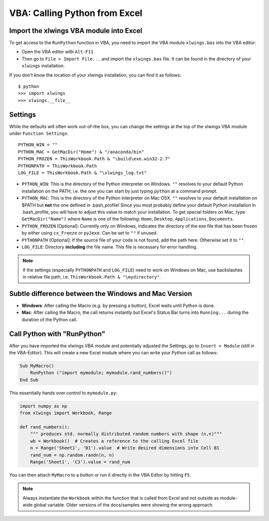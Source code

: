 .. _vba:

VBA: Calling Python from Excel
==============================

Import the xlwings VBA module into Excel
----------------------------------------

To get access to the ``RunPython`` function in VBA, you need to import the VBA module ``xlwings.bas`` into the VBA
editor:

* Open the VBA editor with ``Alt-F11``
* Then go to ``File > Import File...`` and import the ``xlwings.bas`` file. It can be found in the directory of
  your ``xlwings`` installation.

If you don't know the location of your xlwings installation, you can find it as follows::

    $ python
    >>> import xlwings
    >>> xlwings.__file__



Settings
--------

While the defaults will often work out-of-the box, you can change the settings at the top of the xlwings VBA module
under ``Function Settings``::

    PYTHON_WIN = ""
    PYTHON_MAC = GetMacDir("Home") & "/anaconda/bin"
    PYTHON_FROZEN = ThisWorkbook.Path & "\build\exe.win32-2.7"
    PYTHONPATH = ThisWorkbook.Path
    LOG_FILE = ThisWorkbook.Path & "\xlwings_log.txt"

* ``PYTHON_WIN``: This is the directory of the Python interpreter on Windows. ``""`` resolves to your default Python
  installation on the PATH, i.e. the one you can start by just typing ``python`` at a command prompt.
* ``PYTHON_MAC``: This is the directory of the Python interpreter on Mac OSX. ``""`` resolves to your default
  installation on $PATH but **not** the one defined in .bash_profile! Since you most probably define your default Python
  installation in .bash_profile, you will have to adjust this value to match your installation. To get special folders
  on Mac, type ``GetMacDir("Name")`` where ``Name`` is one of the following: ``Home``, ``Desktop``, ``Applications``,
  ``Documents``.
* ``PYTHON_FROZEN`` [Optional]: Currently only on Windows, indicates the directory of the exe file that has been frozen
  by either using ``cx_Freeze`` or ``py2exe``. Can be set to ``""`` if unused.
* ``PYTHONPATH`` [Optional]: If the source file of your code is not found, add the path here. Otherwise set it to ``""``.
* ``LOG_FILE``: Directory **including** the file name. This file is necessary for error handling.

.. note:: If the settings (especially ``PYTHONPATH`` and ``LOG_FILE``) need to work on Windows on Mac, use backslashes
    in relative file path, i.e. ``ThisWorkbook.Path & "\mydirectory"``.


Subtle difference between the Windows and Mac Version
-----------------------------------------------------

* **Windows**: After calling the Macro (e.g. by pressing a button), Excel waits until Python is done.

* **Mac**: After calling the Macro, the call returns instantly but Excel's Status Bar turns into ``Running...`` during the
  duration of the Python call.


Call Python with "RunPython"
----------------------------

After you have imported the xlwings VBA module and potentially adjusted the Settings, go to ``Insert > Module`` (still
in the VBA-Editor). This will create a new Excel module where you can write your Python call as follows:

.. code-block:: vb.net

    Sub MyMacro()
        RunPython ("import mymodule; mymodule.rand_numbers()")
    End Sub

This essentially hands over control to ``mymodule.py``:

.. code-block:: python

    import numpy as np
    from xlwings import Workbook, Range

    def rand_numbers():
        """ produces std. normally distributed random numbers with shape (n,n)"""
        wb = Workbook()  # Creates a reference to the calling Excel file
        n = Range('Sheet1', 'B1').value  # Write desired dimensions into Cell B1
        rand_num = np.random.randn(n, n)
        Range('Sheet1', 'C3').value = rand_num

You can then attach ``MyMacro`` to a button or run it directly in the VBA Editor by hitting ``F5``.

.. note:: Always instantiate the ``Workbook`` within the function that is called from Excel and not outside as
    module-wide global variable. Older versions of the docs/samples were showing the wrong approach.
